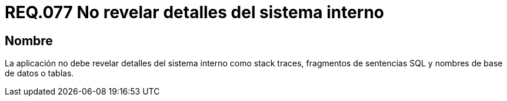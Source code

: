 :slug: rules/077/
:category: rules
:description: En el presente documento se detallan los requerimientos de seguridad relacionados a la confidencialidad de información, en cuanto a revelar detalles del sistema interno como stack traces, fragmentos de sentencias SQL y nombres de base de datos o tablas.
:keywords: Aplicación, Stack traces, SQL, Base de datos, Tablas, Sistema.
:rules: yes

= REQ.077 No revelar detalles del sistema interno

== Nombre

La aplicación no debe revelar detalles del sistema interno
como +stack traces+, fragmentos de sentencias +SQL+
y nombres de base de datos o tablas.
